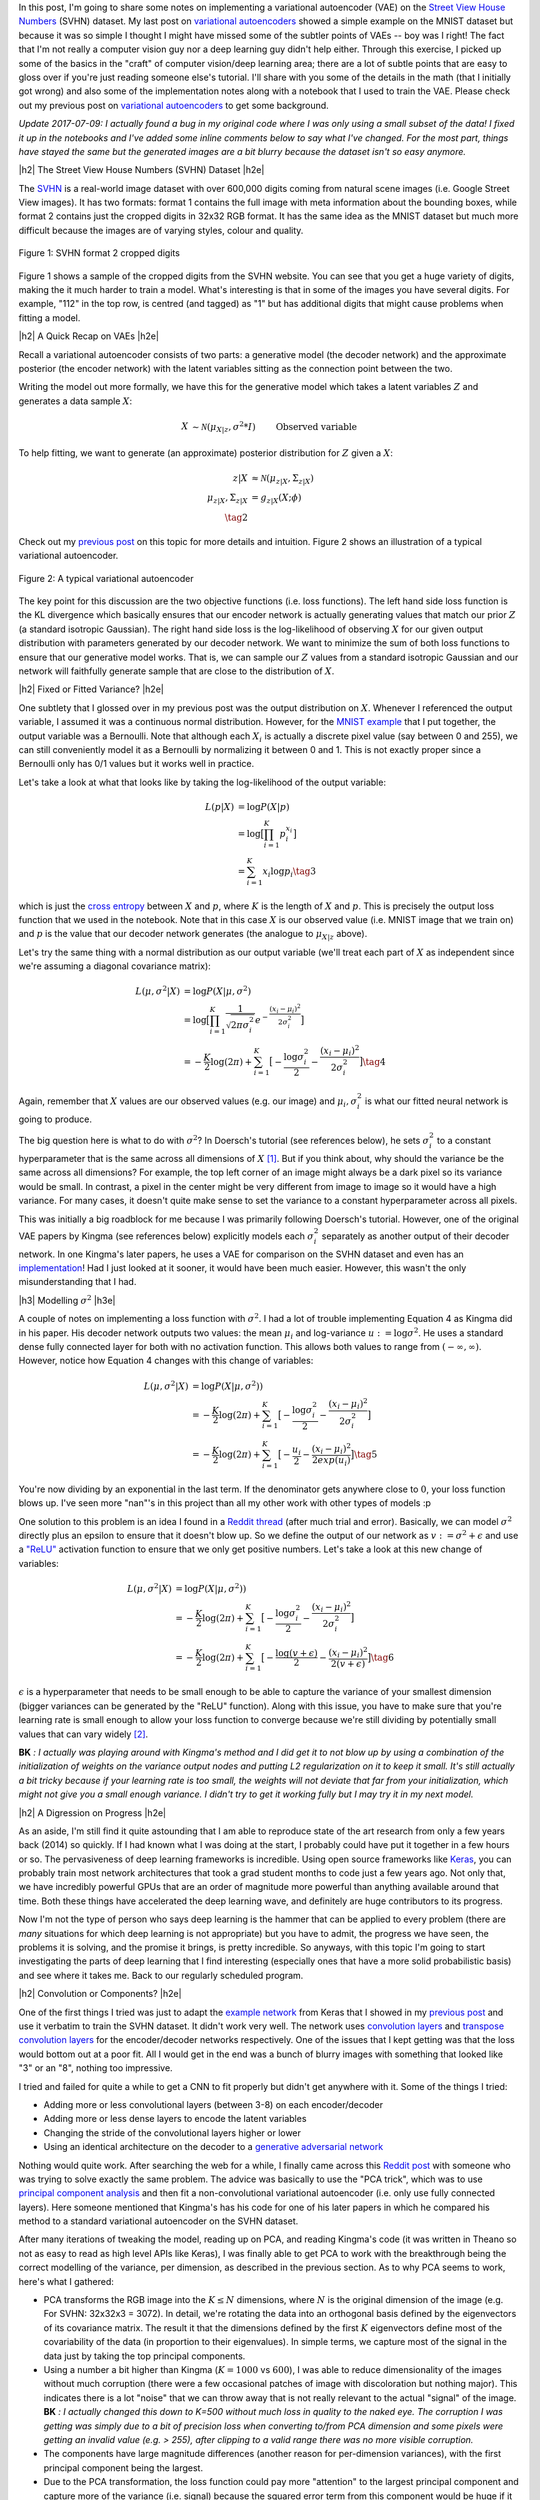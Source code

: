 .. title: A Variational Autoencoder on the SVHN dataset
.. slug: a-variational-autoencoder-on-the-svnh-dataset
.. date: 2017-07-13 08:13:03 UTC-04:00
.. tags: variational calculus, svhn, autoencoders, Kullback-Leibler, generative models, mathjax
.. category: 
.. link: 
.. description: A write-up on using VAEs for the SVHN dataset.
.. type: text

.. |br| raw:: html

   <br />

.. |H2| raw:: html

   <br/><h3>

.. |H2e| raw:: html

   </h3>

.. |H3| raw:: html

   <h4>

.. |H3e| raw:: html

   </h4>

.. |center| raw:: html

   <center>

.. |centere| raw:: html

   </center>

In this post, I'm going to share some notes on implementing a variational
autoencoder (VAE) on the 
`Street View House Numbers <http://ufldl.stanford.edu/housenumbers/>`_ 
(SVHN) dataset.  My last post on 
`variational autoencoders <link://slug/variational-autoencoders>`__
showed a simple example on the MNIST dataset but because it was so simple I
thought I might have missed some of the subtler points of VAEs -- boy was I
right!  The fact that I'm not really a computer vision guy nor a deep learning
guy didn't help either.  Through this exercise, I picked up some of the basics
in the "craft" of computer vision/deep learning area; there are a lot of subtle
points that are easy to gloss over if you're just reading someone else's
tutorial.  I'll share with you some of the details in the math (that I
initially got wrong) and also some of the implementation notes along with a
notebook that I used to train the VAE.  Please check out my previous post
on `variational autoencoders <link://slug/variational-autoencoders>`__ to
get some background.

*Update 2017-07-09: I actually found a bug in my original code where I was
only using a small subset of the data!  I fixed it up in the notebooks and
I've added some inline comments below to say what I've changed.  For the most
part, things have stayed the same but the generated images are a bit blurry
because the dataset isn't so easy anymore.*

.. TEASER_END

|h2| The Street View House Numbers (SVHN) Dataset |h2e|

The `SVHN <http://ufldl.stanford.edu/housenumbers/>`__ is a real-world image
dataset with over 600,000 digits coming from natural scene images (i.e. Google
Street View images).  It has two formats: format 1 contains the full image with
meta information about the bounding boxes, while format 2 contains just the
cropped digits in 32x32 RGB format.  It has the same idea as the MNIST dataset
but much more difficult because the images are of varying styles, colour and
quality.

.. figure:: /images/svhn_format2.png
  :width: 400px
  :alt: SVHN Format 2 dataset
  :align: center

  Figure 1: SVHN format 2 cropped digits

Figure 1 shows a sample of the cropped digits from the SVHN website.  You can
see that you get a huge variety of digits, making the it much harder to train a
model.  What's interesting is that in some of the images you have several
digits.  For example, "112" in the top row, is centred (and tagged) as "1" but
has additional digits that might cause problems when fitting a model.

|h2| A Quick Recap on VAEs |h2e|

Recall a variational autoencoder consists of two parts: a generative model
(the decoder network) and the approximate posterior (the encoder network)
with the latent variables sitting as the connection point between the two.

Writing the model out more formally, we have this for the generative model
which takes a latent variables :math:`Z` and generates a data sample
:math:`X`:

.. math::

    X &\sim \mathcal{N}(\mu_{X|z}, \sigma^2 * I) &&& \text{Observed variable} \\
    \mu_{X|z} &\sim g_{X|z}(Z; \theta) \\
    Z &\sim \mathcal{N}(0, I) 
    \tag{1}

To help fitting, we want to generate (an approximate) posterior distribution
for :math:`Z` given a :math:`X`:

.. math::

    z|X &\approx \mathcal{N}(\mu_{z|X}, \Sigma_{z|X}) \\
    \mu_{z|X}, \Sigma_{z|X} &= g_{z|X}(X; \phi) \\
    \tag{2}

Check out my `previous post <link://slug/variational-autoencoders>`__ on this
topic for more details and intuition.  Figure 2 shows an illustration of a
typical variational autoencoder.

.. figure:: /images/variational_autoencoder3.png
  :width: 450px
  :alt: Variational Autoencoder Diagram
  :align: center

  Figure 2: A typical variational autoencoder

The key point for this discussion are the two objective functions (i.e. loss
functions).  The left hand side loss function is the KL divergence which
basically ensures that our encoder network is actually generating values that
match our prior :math:`Z` (a standard isotropic Gaussian).  The right hand side loss is
the log-likelihood of observing :math:`X` for our given output distribution
with parameters generated by our decoder network.  We want to minimize the sum
of both loss functions to ensure that our generative model works.  That is,
we can sample our :math:`Z` values from a standard isotropic Gaussian and our
network will faithfully generate sample that are close to the distribution of
:math:`X`.

|h2| Fixed or Fitted Variance? |h2e|

One subtlety that I glossed over in my previous post was the output distribution
on :math:`X`.  Whenever I referenced the output variable, I assumed it was a
continuous normal distribution.  However, for the 
`MNIST example <https://github.com/bjlkeng/sandbox/blob/master/notebooks/variational-autoencoder.ipynb>`__
that I put together, the output variable was a Bernoulli.  Note that although
each :math:`X_i` is actually a discrete pixel value (say between 0 and 255), we
can still conveniently model it as a Bernoulli by normalizing it between 0 and 1.
This is not exactly proper since a Bernoulli only has 0/1 values but it works
well in practice.

Let's take a look at what that looks like by taking the log-likelihood of the
output variable:

.. math::

    L(p | X) &= \log P(X|p) \\
               &= \log \big[\prod_{i=1}^K p_i^{x_i}\big] \\
    &= \sum_{i=1}^K x_i \log p_i
    \tag{3}

which is just the `cross entropy
<https://en.wikipedia.org/wiki/Cross_entropy>`__ between :math:`X` and
:math:`p`, where :math:`K` is the length of :math:`X` and :math:`p`.  This
is precisely the output loss function that we used in the notebook.
Note that in this case :math:`X` is our observed value (i.e. MNIST image
that we train on) and :math:`p` is the value that our decoder network generates
(the analogue to :math:`\mu_{X|z}` above).

Let's try the same thing with a normal distribution as our output variable
(we'll treat each part of :math:`X` as independent since we're assuming a
diagonal covariance matrix):

.. math::

    L(\mu, \sigma^2 | X) &= \log P(X|\mu, \sigma^2) \\
    &= \log \big[\prod_{i=1}^K \frac{1}{\sqrt{2\pi \sigma_i^2}} e^{-\frac{(x_i-\mu_i)^2}{2\sigma_i^2}} \big] \\
    &= -\frac{K}{2} \log(2\pi) 
       + \sum_{i=1}^K \big[ -\frac{\log \sigma_i^2}{2} 
                            -\frac{(x_i-\mu_i)^2}{2\sigma_i^2} \big]
    \tag{4}

Again, remember that :math:`X` values are our observed values (e.g. our image)
and :math:`\mu_i, \sigma_i^2` is what our fitted neural network is going to produce.

The big question here is what to do with :math:`\sigma^2`?  In Doersch's
tutorial (see references below), he sets :math:`\sigma_i^2` to a constant
hyperparameter that is the same across all dimensions of :math:`X` [1]_.  But
if you think about, why should the variance be the same across all dimensions?
For example, the top left corner of an image might always be a dark pixel so
its variance would be small.  In contrast, a pixel in the center might be very
different from image to image so it would have a high variance.  For many
cases, it doesn't quite make sense to set the variance to a constant
hyperparameter across all pixels.  

This was initially a big roadblock for me because I was primarily following
Doersch's tutorial.  However, one of the original VAE papers by Kingma (see
references below) explicitly models each :math:`\sigma_i^2` separately
as another output of their decoder network.  In one Kingma's later papers, he
uses a VAE for comparison on the SVHN dataset and even has an `implementation
<https://github.com/dpkingma/nips14-ssl/>`__!  Had I just looked at it sooner,
it would have been much easier.  However, this wasn't the only misunderstanding
that I had.

|h3| Modelling :math:`\sigma^2` |h3e|

A couple of notes on implementing a loss function with :math:`\sigma^2`.
I had a lot of trouble implementing Equation 4 as Kingma did in his paper.  His
decoder network outputs two values: the mean :math:`\mu_i` and log-variance
:math:`u:=\log\sigma^2`.  He uses a standard dense fully connected layer for both
with no activation function.  This allows both values to range from
:math:`(-\infty, \infty)`.  However, notice how Equation 4 changes with this change 
of variables:

.. math::

    L(\mu, \sigma^2 | X) &= \log P(X|\mu, \sigma^2)) \\
    &= -\frac{K}{2} \log(2\pi) 
       + \sum_{i=1}^K \big[ -\frac{\log \sigma_i^2}{2} 
                            -\frac{(x_i-\mu_i)^2}{2\sigma_i^2} \big] \\
    &= -\frac{K}{2} \log(2\pi) 
       + \sum_{i=1}^K \big[ -\frac{u_i}{2} 
                            -\frac{(x_i-\mu_i)^2}{2exp(u_i)} \big]
    \tag{5}

You're now dividing by an exponential in the last term.  If the denominator
gets anywhere close to :math:`0`, your loss function blows up.  I've seen more
"nan"'s in this project than all my other work with other types of models :p

One solution to this problem is an idea I found in a 
`Reddit thread <https://www.reddit.com/r/MachineLearning/comments/4eqifs/gaussian_observation_vae/>`__ 
(after much trial and error).  Basically, we can model :math:`\sigma^2` directly
plus an epsilon to ensure that it doesn't blow up. So we define the output of
our network as :math:`v:=\sigma^2 + \epsilon` and use a `"ReLU"
<https://en.wikipedia.org/wiki/Rectifier_(neural_networks)>`__ activation
function to ensure that we only get positive numbers.  Let's take a look
at this new change of variables:

.. math::

    L(\mu, \sigma^2 | X) &= \log P(X|\mu, \sigma^2)) \\
    &= -\frac{K}{2} \log(2\pi) 
       + \sum_{i=1}^K \big[ -\frac{\log \sigma_i^2}{2} 
                            -\frac{(x_i-\mu_i)^2}{2\sigma_i^2} \big] \\
    &= -\frac{K}{2} \log(2\pi) 
       + \sum_{i=1}^K \big[ -\frac{\log(v + \epsilon)}{2} 
                            -\frac{(x_i-\mu_i)^2}{2(v + \epsilon)} \big]
    \tag{6}


:math:`\epsilon` is a hyperparameter that needs to be small enough to be able
to capture the variance of your smallest dimension (bigger variances can be
generated by the "ReLU" function).  Along with this issue, you have to make
sure that you're learning rate is small enough to allow your loss function to
converge because we're still dividing by potentially small values that can vary
widely [2]_. 

**BK** *: I actually was playing around with Kingma's method and I did get it to not
blow up by using a combination of the initialization of weights on the variance
output nodes and putting L2 regularization on it to keep it small.  It's still
actually a bit tricky because if your learning rate is too small, the weights
will not deviate that far from your initialization, which might not give you
a small enough variance.  I didn't try to get it working fully but I may try
it in my next model.*

|h2| A Digression on Progress |h2e|

As an aside, I'm still find it quite astounding that I am able to reproduce
state of the art research from only a few years back (2014) so quickly.  If I had known what I
was doing at the start, I probably could have put it together in a few
hours or so.  The pervasiveness of deep learning frameworks is incredible.  
Using open source frameworks like `Keras <https://keras.io>`__, you can
probably train most network architectures that took a grad student
months to code just a few years ago.  Not only that, we have incredibly
powerful GPUs that are an order of magnitude more powerful than anything
available around that time.  Both these things have accelerated the deep
learning wave, and definitely are huge contributors to its progress.

Now I'm not the type of person who says deep learning is the hammer that can
be applied to every problem (there are *many* situations for which deep
learning is not appropriate) but you have to admit, the progress we have seen,
the problems it is solving, and the promise it brings, is pretty
incredible.  So anyways, with this topic I'm going to start investigating the
parts of deep learning that I find interesting (especially ones that have a
more solid probabilistic basis) and see where it takes me.  Back to our
regularly scheduled program.


|h2| Convolution or Components? |h2e|

One of the first things I tried was just to adapt the 
`example network <https://github.com/bjlkeng/sandbox/blob/master/notebooks/variational-autoencoder.ipynb>`__ 
from Keras that I showed in my 
`previous post <link://slug/variational-autoencoders>`__
and use it verbatim to train the SVHN dataset.  It didn't work very well.
The network uses 
`convolution layers <http://cs231n.github.io/convolutional-networks/#conv>`__
and 
`transpose convolution layers <https://datascience.stackexchange.com/questions/6107/what-are-deconvolutional-layers>`__
for the encoder/decoder networks respectively.
One of the issues that I kept getting was that the loss would bottom out at a
poor fit.  All I would get in the end was a bunch of blurry images with
something that looked like "3" or an "8", nothing too impressive.

I tried and failed for quite a while to get a CNN to fit properly but didn't
get anywhere with it.  Some of the things I tried:

* Adding more or less convolutional layers (between 3-8) on each encoder/decoder
* Adding more or less dense layers to encode the latent variables
* Changing the stride of the convolutional layers higher or lower
* Using an identical architecture on the decoder to a `generative adversarial network <https://en.wikipedia.org/wiki/Generative_adversarial_networks>`__

Nothing would quite work.  After searching the web for a while, I finally came
across this 
`Reddit post <https://www.reddit.com/r/MachineLearning/comments/3wp5pc/results_on_svhn_with_vanilla_vae/>`__
with someone who was trying to solve exactly the same problem.  The advice was
basically to use the "PCA trick", which was to use 
`principal component analysis <http://ufldl.stanford.edu/tutorial/unsupervised/PCAWhitening/>`__
and then fit a non-convolutional variational autoencoder (i.e. only use fully
connected layers).  Here someone mentioned that Kingma's has his code for one
of his later papers in which he compared his method to a standard variational
autoencoder on the SVHN dataset.

After many iterations of tweaking the model, reading up on PCA, and reading
Kingma's code (it was written in Theano so not as easy to read as high level
APIs like Keras), I was finally able to get PCA to work with the breakthrough
being the correct modelling of the variance, per dimension, as described in the
previous section.  As to why PCA seems to work, here's what I gathered:

* PCA transforms the RGB image into the :math:`K \leq N` dimensions, where
  :math:`N` is the original dimension of the image (e.g. For SVHN: 32x32x3 = 3072).
  In detail, we're rotating the data into an orthogonal basis defined
  by the eigenvectors of its covariance matrix.  The result it that the
  dimensions defined by the first :math:`K` eigenvectors define most of the
  covariability of the data (in proportion to their eigenvalues).  In simple
  terms, we capture most of the signal in the data just by taking the top
  principal components.
* Using a number a bit higher than Kingma (:math:`K=1000` vs :math:`600`), I
  was able to reduce dimensionality of the images without much corruption
  (there were a few occasional patches of image with discoloration but nothing
  major).  This indicates there is a lot "noise" that we can throw away that is
  not really relevant to the actual "signal" of the image.
  **BK** *: I actually changed this down to K=500 without much loss in
  quality to the naked eye. The corruption I was getting was simply due to a bit of
  precision loss when converting to/from PCA dimension and some pixels were getting
  an invalid value (e.g. > 255), after clipping to a valid range there was no
  more visible corruption.*
* The components have large magnitude differences (another reason for
  per-dimension variances), with the first principal component being the
  largest.
* Due to the PCA transformation, the loss function could pay more "attention"
  to the largest principal component and capture more of the variance (i.e.
  signal) because the squared error term from this component would be huge if
  it were off even by a bit.
* However, after a while the loss function would also be able to find good
  weights for even the smallest component by scaling the variance
  appropriately, making sure we capture the "detail" specified in these smaller
  components.
* Note: I couldn't get it to work with PCA whitening, where the PCA components
  are scaled to have unit variance.  I suspect it's because of this dynamic
  between different magnitudes, it doesn't "focus" the loss function well on
  the principal component and treats all components equally (perhaps this would
  work well with a constant variance?).  This could be another issue with the
  learning rate though, I didn't spend too much time going back to investigate.

In any case, fitting a variational autoencoder on a non-trivial dataset still
required a few "tricks" like this PCA encoding.


|h2| Implementation Notes |h2e|

Here are some odds and ends about the implementation that I want to mention.
The actual implementation is in these
`notebooks <https://github.com/bjlkeng/sandbox/tree/master/notebooks/variational_autoencoder-svhn>`__.
Some of these things are obvious to a seasoned deep learning expert but may
help novices like me who are still learning about the "art" of fitting deep
models.

* For the fully connected dense layers, I added `batch normalization
  <https://arxiv.org/abs/1502.03167>`__ before the activation, followed by a
  `"ReLU" <https://en.wikipedia.org/wiki/Rectifier_(neural_networks)>`__
  activation, followed by a `dropout layer
  <https://en.wikipedia.org/wiki/Dropout_(neural_networks)>`__.  I did this
  because it seems to be the consensus for best practice: batch norm and "ReLU"
  seem to speed up convergence and avoid the gradients from blowing up, and
  dropout to ensure that when we use huge networks we don't overfit.  I didn't
  try many alternatives (like a traditional sigmoid or "tanh" activation),
  although when playing doing the MNIST dataset I did have some problems
  (exploding gradients) deep nets without batch norm and "ReLU", so it's likely
  they were necessary.
* I didn't really tune the dropout, which was set at :math:`0.4` simply because I saw
  it used in someone else's post of variational autoencoders.  I just assumed
  that if my network was big enough, a big dropout wouldn't really matter.
  **BK** *: Arbitrarily changed it to 0.2 so the loss would converge a bit
  faster (wouldn't jump around so much in the beginning).*
* I followed the advice from the `Stanford CNN course
  <http://cs231n.github.io/neural-networks-1/>`__, which says to favour bigger
  networks with regularization instead of using smaller networks to prevent
  overfitting.  I ended up using 512 latent variables, and 5 dense layers on
  the encoder with 2048 neurons, and (roughly) 6-7 layers on the output for the
  mean and variance respectively.  Somehow it seems a bit of overkill but again
  it's easier to find good fits on bigger networks so I didn't want to spend
  that much time searching for a smaller network size.
* To speed up the iterations a bit, I used a bigger batch size (1000).  This
  was pretty arbitrary but I suppose I should increase it to the biggest batch
  size that can fit on my GPU.  This is because the network it loads onto your
  GPU is actually `batch_size * network size`, and it does `batch_size`
  back-propagations in parallel and averages their gradients.  Naturally, if
  `batch_size` is bigger, it will run faster because it works in parallel (so
  as long it fits on your GPU).
  **BK** *: I actually tried increasing the batch size to 6300 with worse results!
  See this* `SO answer
  <https://stats.stackexchange.com/questions/164876/tradeoff-batch-size-vs-number-of-iterations-to-train-a-neural-network>`__.
  *Basically the reasoning is that since the gradient is an approximation, you
  don't want to use too big of a batch or else you find local minima that are "sharp",
  whereas smaller batches converge to "flat" ones.  The "flat" parts of the objective
  function are probably where you want to be instead of spurious "sharp" ones.
  In my case, I converged to a loss of around -150 or so with a 6300 batch size but
  was able to get to around -250 with a batch of 1000.  So bigger is not always better!
  Definitely some trade-off though because batch size of 1 would converge too slowly.*
* On a related note, this would basically be impossible without a GPU.  The
  fitting time would be ridiculous, which again is a testament to the
  advancements in computational power.
* I used a large number of epochs (1000) with a stopping condition on the
  training loss (not validation loss).  Interestingly, for this application I
  think we might want to "overfit" so we can memorize the distribution of the
  input images using our generative model (i.e. decoder network).  This should
  produce images that are closer to the real thing.  I tried an early stopping
  condition on the validation loss and it stopped prematurely causing a lot of
  blurriness in the images.  For other applications such as semi-supervised
  learning, where you use the encoder network to map your input to a latent
  variable space, you probably do want to stop on validation loss.  Interestingly,
  I don't think that is the case here (please let me know if I'm wrong!).
  **BK** *: Changed this to 2000 epochs but it started learning so slowly after 1000 
  or so that I probably could've stopped then.*
* As mentioned above, I lowered learning rate to 0.0001 using the "Adam" optimizer.
  The optimizer choice was arbitrary, I saw it used somewhere else so I also used it.
  The learning rate was key, especially as I lowered the :math:`\epsilon` lower
  bound on the variance, otherwise the gradient would jump around like crazy
  and eventually blow up (i.e. "nan" loss).
* Initially, I only used a randomly selected 20% of the SVHN dataset to train in
  order to speed my iterations up.  I couldn't get good results, so I
  eventually bumped it up to just about the entire dataset (rounded to be my
  `batch_size` to make the math easier).  Probably training with more data
  resulted in a better fit but I strongly suspect the reason I'm able to fit now
  is the PCA + variance trick.  I've been too lazy to go back to see if this
  contributed to the cause of my poor fits.
* To be able to fit the entire dataset, I had to use Keras `fit_generator()
  <https://keras.io/models/model/>`__ API so that I could fit everything in
  memory.  I setup a generator that returns the next `batch_size` of images
  with PCA applied on the fly. The generator then cycles through the entire
  dataset indefinitely, which is what the Keras API expects.  Probably if I was
  a bit more careful, I could perform the PCA in memory without overloading my
  16GB of RAM but I was a bit lazy and didn't want to do any optimization.
  Alternatively, I'm sure I could of preprocessed everything with PCA and then
  saved the resulting PCA-transformed images.
* Keep in mind, to recover an human-interpretable image on the output of the
  network you have to apply the inverse transform of your PCA model.  Keras'
  own image processing API has a ZCA operation but no inverse, so I just ended
  up using Scikit's implementation, which has an nice API for inverting the
  PCA-transform.
* A small note on implementing the loss function: the tensor (i.e.
  multi-dimensional array) that is passed into the loss function is of dimension
  `batch_size * data_size`.  So for our 1000 dimension PCA transformed output with
  batch size 1000, we would have a tensor of 1000x1000.  So when computing the
  loss, you want to perform the loss on each 1000 dimension slice of the tensor,
  and *then* average over your entire batch.  Keep this in mind when you're
  doing operations (which need the Keras specific versions so it knows how to
  compute the gradient) and make sure you're performing it across the right axis.
  Checkout my implementation for some examples.

|h2| Variational Autoencoder SVHN Results |h2e|

After all of that work, we can finally see something interesting! 
I've uploaded a few 
`notebooks <https://github.com/bjlkeng/sandbox/tree/master/notebooks/variational_autoencoder-svhn>`__
that contain my implementation to Github so you can try to run it yourself
(let me know if you find a bug or improvement!).  Figure 3 shows 100 randomly
sampled images from our generator network:

.. figure:: /images/vae_svhn_predict.png
  :width: 400px
  :alt: SVHN VAE Generated Images
  :align: center

  Figure 3: Images randomly generated from our variational autoencoder generator network

A bit blurry but remember the originals were also a bit blurry :p  Actually
it's somehow common knowledge that VAEs produce blurry images (at least
compared to GANs).  What's cool is that we get quite a variety of digits,
styles, colours that are sampled just from our generator network!  It's
even more surprising that the network was able to learn "complex" images,
ones where there are multiple digits in the picture.
**BK** *: The updated images are blurrier than this one, although you can
definitely make out all the numbers still.  The entire SVHN dataset is much harder!
Check out the notebook for the updated images.*

Next, let's try some analogies where we run a image from our original dataset
through the entire VAE network and see some "analogies".  These analogies are
sampled from the latent variable space that our network are learned.  Figure 4
shows some analogies for digits 0-9.  The images in the first column are the
originals, the rest of the row are images we've generated by sampling.

.. figure:: /images/vae_svhn_analogy.png
  :width: 400px
  :alt: SVHN VAE Analogies
  :align: center

  Figure 4: Images analogies randomly generated from using our entire variational autoencoder network

The analogies aren't exactly what I thought they would be. I was expecting to see
rows of "1"s, "2"s etc. or even similar colours and styles across the rows.
Some have similarities (in terms of colour or number), while others seem way
off. It's kind of hard to tell if we're doing the right thing because we've
transformed into PCA space, so it's much harder to interpret what's going on.
**BK** *: After training with the entire dataset, the analogies look a lot better!
They are actually very close to the given image in terms of colour and
sometimes number.  Check out the notebook for the updated images.*

Additionally, I suspect the way I've encoded the output variance allows a
"generous" deviation from the actual source image, perhaps resulting in the
wide variation.  If you have some more insight, please let me know :)


|h2| Conclusion |h2e|

It seems that non-trivial deep networks still require a bit of "art" to use.  
I can see why they've become so popular though, it's really fun to work with a
dataset that you can literally see (i.e. images).  I think it's so cool that
the network I trained is able to generate realistic looking images.  The math
involved in VAEs is also really cool too (but probably I'm in the minority on
this view).  I'm going to keep exploring the VAE topic for a bit
because I find it really interesting.  Make sure to check back for future
posts!

|h2| Further Reading |h2e|

* Previous Posts: `variational autoencoders <link://slug/variational-autoencoders>`__
* Wikipedia: `Cross Entropy <https://en.wikipedia.org/wiki/Cross_entropy>`__
* Relevant Reddit Posts:  `Gaussian observation VAE <https://www.reddit.com/r/MachineLearning/comments/4eqifs/gaussian_observation_vae/>`__, `Results on SVHN with Vanilla VAE? <https://www.reddit.com/r/MachineLearning/comments/3wp5pc/results_on_svhn_with_vanilla_vae/>`__
* "Tutorial on Variational Autoencoders", Carl Doersch, https://arxiv.org/abs/1606.05908
* "Auto-Encoding Variational Bayes", Diederik P. Kingma, Max Welling, https://arxiv.org/abs/1312.6114 
* "Code for reproducing results of NIPS 2014 paper "Semi-Supervised Learning with Deep Generative Models", Diederik P. Kingma, https://github.com/dpkingma/nips14-ssl/
* The Street View House Numbers (SVHN) Dataset, http://ufldl.stanford.edu/housenumbers/
* CS231n: Convolutional Neural Networks for Visual Recognition, Stanford University, http://cs231n.github.io/neural-networks-1/
* PCA Whitening - UFLDL Tutorial, Stanford University, http://ufldl.stanford.edu/tutorial/unsupervised/PCAWhitening/
* "Batch Normalization: Accelerating Deep Network Training by Reducing Internal Covariate Shift", Sergey Ioffe, Christian Szegedy, https://arxiv.org/abs/1502.03167
  
|br|


.. [1] I'm sure Doersch knows that this is not always the right thing to do.  He probably was just trying to simplify the explanation in the tutorial to make the flow smoother.

.. [2] I'm sure the learning rate and initialization of weights is somehow related to how Kingma's implementation works.  I didn't really spend much time trying to figure this out after I got my implementation working though.
